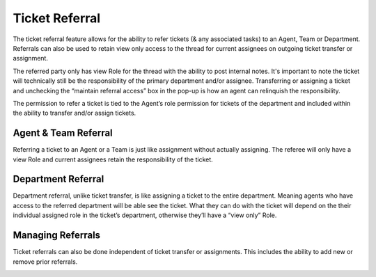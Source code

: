 Ticket Referral
===============

The ticket referral feature allows for the ability to refer tickets (& any associated tasks) to an Agent, Team or Department. Referrals can also be used to retain view only access to the thread for current assignees on outgoing ticket transfer or assignment.

The referred party only has view Role for the thread with the ability to post internal notes. It's important to note the ticket will technically still be the responsibility of the primary department and/or assignee. Transferring or assigning a ticket and unchecking the “maintain referral access” box in the pop-up is how an agent can relinquish the responsibility.

The permission to refer a ticket is tied to the Agent’s role permission for tickets of the department and included within the ability to transfer and/or assign tickets.

Agent & Team Referral
---------------------

Referring a ticket to an Agent or a Team is just like assignment without actually assigning. The referee will only have a view Role and current assignees retain the responsibility of the ticket.

.. image:: ../../_static/images/referral_agent_and_team.png
  :alt: Agent & Team Referral

Department Referral
-------------------

Department referral, unlike ticket transfer, is like assigning a ticket  to the entire department. Meaning agents who have access to the referred department will be able see the ticket. What they can do with the ticket will depend on the their individual assigned role in the ticket’s department, otherwise they’ll have a “view only” Role.

.. image:: ../../_static/images/referral_department.png
  :alt: Department Transfer

Managing Referrals
------------------

Ticket referrals can also be done independent of ticket transfer or assignments. This includes the ability to add new or remove prior referrals.

.. image:: ../../_static/images/referral_managing.png
  :alt: Managing Referrals
